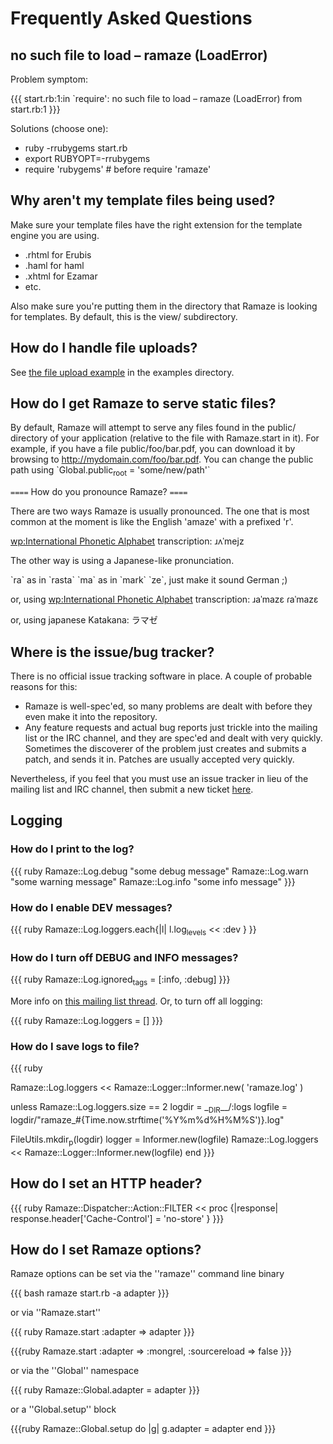 * Frequently Asked Questions
** no such file to load -- ramaze (LoadError)

Problem symptom:

{{{
  start.rb:1:in `require': no such file to load -- ramaze (LoadError) from start.rb:1
}}}

Solutions (choose one):

 - ruby -rrubygems start.rb
 - export RUBYOPT=-rrubygems
 - require 'rubygems'  # before require 'ramaze'

** Why aren't my template files being used?

Make sure your template files have the right extension for the template engine you are using.

 * .rhtml for Erubis
 * .haml for haml
 * .xhtml for Ezamar
 * etc.

Also make sure you're putting them in the directory that Ramaze is
looking for templates. By default, this is the view/ subdirectory.

** How do I handle file uploads?

See [[http://github.com/manveru/ramaze/tree/master/examples/app/upload][the file upload example]] in the examples directory.

** How do I get Ramaze to serve static files?

By default, Ramaze will attempt to serve any files found in the
public/ directory of your application (relative to the file with
Ramaze.start in it). For example, if you have a file
public/foo/bar.pdf, you can download it by browsing to
http://mydomain.com/foo/bar.pdf. You can change the public path using
`Global.public_root = 'some/new/path'`

====== How do you pronounce Ramaze? ======

There are two ways Ramaze is usually pronounced. The one that is most
common at the moment is like the English 'amaze' with a prefixed 'r'.

[[wp:International%20Phonetic%20Alphabet][wp:International Phonetic Alphabet]] transcription:
  ɹʌˈmejz

The other way is using a Japanese-like pronunciation.

  `ra` as in `rasta`
  `ma` as in `mark`
  `ze`, just make it sound German ;)

or, using [[wp:International%20Phonetic%20Alphabet][wp:International Phonetic Alphabet]] transcription:
  ɹaˈmazɛ
  ɾaˈmazɛ

or, using japanese Katakana:
  ラマゼ

** Where is the issue/bug tracker?

There is no official issue tracking software in place.  A couple of probable reasons for this:

 * Ramaze is well-spec'ed, so many problems are dealt with before they even make it into the repository.
 * Any feature requests and actual bug reports just trickle into the mailing list or the IRC channel, and they are spec'ed and dealt with very quickly.  Sometimes the discoverer of the problem just creates and submits a patch, and sends it in.  Patches are usually accepted very quickly.

Nevertheless, if you feel that you must use an issue tracker in lieu
of the mailing list and IRC channel, then submit a new ticket [[http://rubyforge.org/tracker/%3Fgroup_id%3D3034][here]].

** Logging
*** How do I print to the log?

{{{ ruby
Ramaze::Log.debug "some debug message"
Ramaze::Log.warn "some warning message"
Ramaze::Log.info "some info message"
}}}

*** How do I enable DEV messages?

{{{ ruby
Ramaze::Log.loggers.each{|l| l.log_levels << :dev }
}}

*** How do I turn off DEBUG and INFO messages?

{{{ ruby
Ramaze::Log.ignored_tags = [:info, :debug]
}}}

More info on [[http://rubyforge.org/pipermail/ramaze-general/2007-September/000081.html][this mailing list thread]]. Or, to turn off all logging:

{{{ ruby
  Ramaze::Log.loggers = []
}}}


*** How do I save logs to file?

{{{ ruby
# Simple
Ramaze::Log.loggers << Ramaze::Logger::Informer.new( 'ramaze.log' )

# Advanced
  unless Ramaze::Log.loggers.size == 2
    logdir = __DIR__/:logs
    logfile = logdir/"ramaze_#{Time.now.strftime('%Y%m%d%H%M%S')}.log"

    FileUtils.mkdir_p(logdir)
    logger = Informer.new(logfile)
    Ramaze::Log.loggers << Ramaze::Logger::Informer.new(logfile)
  end
}}}

** How do I set an HTTP header?

{{{ ruby
  Ramaze::Dispatcher::Action::FILTER << proc {|response|
    response.header['Cache-Control'] = 'no-store'
  }
}}}

** How do I set Ramaze options?

Ramaze options can be set via the ''ramaze'' command line binary

{{{ bash
  ramaze start.rb -a adapter
}}}

or via ''Ramaze.start''

{{{ ruby
Ramaze.start :adapter => adapter
}}}

{{{ruby
Ramaze.start :adapter => :mongrel, :sourcereload => false
}}}

or via the ''Global'' namespace

{{{ ruby
Ramaze::Global.adapter = adapter
}}}

or a ''Global.setup'' block

{{{ruby
Ramaze::Global.setup do |g|
  g.adapter = adapter
end
}}}
